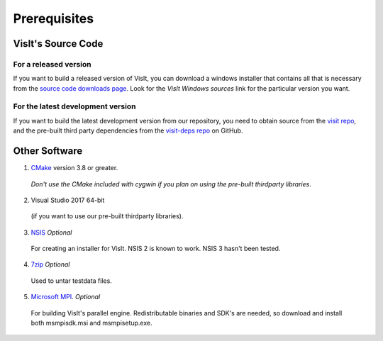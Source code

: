 .. _Prerequisites:

Prerequisites
-------------

VisIt's Source Code
~~~~~~~~~~~~~~~~~~~

For a released version
""""""""""""""""""""""

If you want to build a released version of VisIt, you can download a windows 
installer that contains all that is necessary from the `source code downloads 
page <https://visit.llnl.gov/source>`_. Look for the *VisIt Windows sources*  
link for the particular version you want.

For the latest development version
""""""""""""""""""""""""""""""""""
If you want to build the latest development version from our repository,
you need to obtain source from the 
`visit repo <https://github.com/visit-dav/visit>`_, and the pre-built third 
party dependencies from the 
`visit-deps repo <https://github.com/visit-dav/visit-deps>`_ on GitHub.


Other Software
~~~~~~~~~~~~~~
1. `CMake <https://cmake.org/download>`_ version 3.8 or greater.

 *Don't use the CMake included with cygwin if you plan on using the pre-built thirdparty libraries*.

2. Visual Studio 2017 64-bit

 (if you want to use our pre-built thirdparty libraries).

3. `NSIS <http://www.nsis.sourceforge.net>`_ *Optional*

 For creating an installer for VisIt. NSIS 2 is known to work. NSIS 3 hasn't been tested.

4. `7zip <http://7-zip.org>`_ *Optional*

 Used to untar testdata files.

5. `Microsoft MPI <https://www.microsoft.com/en-us/download/details.aspx?id=57467>`_. *Optional*

 For building VisIt's parallel engine.  Redistributable binaries and SDK's are needed, so download and install both msmpisdk.msi and msmpisetup.exe.

